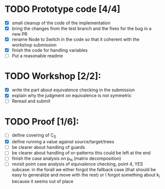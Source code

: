 * TODO Prototype code [4/4]
     - [X] small cleanup of the code of the implementation
     - [X] bring the changes from the test branch and the fixes for
       the bug in a new PR
     - [X] rename Node to Switch in the code so that it coherent with the
       workshop submission
     - [X] finish the code for handling variables
     - [ ] Put a reasonable readme
* TODO Workshop [2/2]:
     - [X] write the part about equivalence checking in the submission
     - [X] explain why the judgment on equivalence is not symmetric
     - [ ] Reread and submit
* TODO Proof [1/6]:
   - [ ] define covering of C_S
   - [X] define running a value against source/target/trees
   - [ ] be clearer about handling of guards
   - [ ] be clearer about handling of or-patterns
         this could be left at the end
   - [ ] finish the case analysis on p₀ⱼ (matrix decomposition)
   - [ ] revisit point case analysis of equivalence checking, point 4, YES
     subcase:
         in the forall we either forgot the fallback case
         (that should be easy to generalize and move with the rest)
         or I forgot something about k_i because it seems out of place
